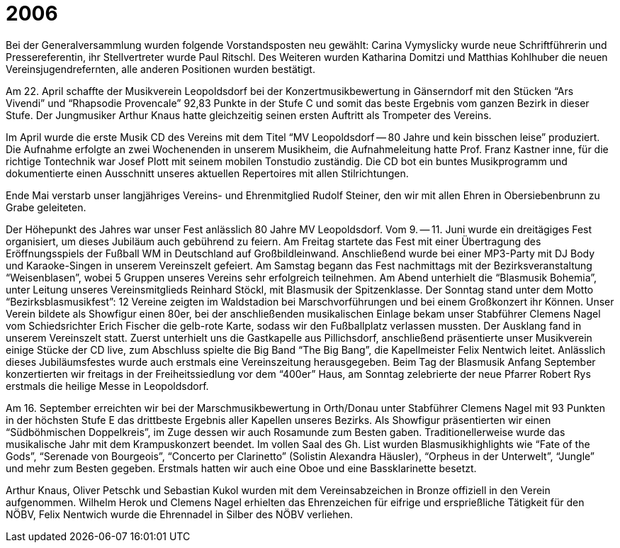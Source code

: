 = 2006

Bei der Generalversammlung wurden folgende Vorstandsposten neu gewählt: Carina Vymyslicky wurde neue Schriftführerin und Pressereferentin, ihr Stellvertreter wurde Paul Ritschl.
Des Weiteren wurden Katharina Domitzi und Matthias Kohlhuber die neuen Vereinsjugendrefernten, alle anderen Positionen wurden bestätigt.

Am 22. April schaffte der Musikverein Leopoldsdorf bei der Konzertmusikbewertung in Gänserndorf mit den Stücken "`Ars Vivendi`" und "`Rhapsodie Provencale`" 92,83 Punkte in der Stufe C und somit das beste Ergebnis vom ganzen Bezirk in dieser Stufe.
Der Jungmusiker Arthur Knaus hatte gleichzeitig seinen ersten Auftritt als Trompeter des Vereins.

Im April wurde die erste Musik CD des Vereins mit dem Titel "`MV Leopoldsdorf -- 80 Jahre und kein bisschen leise`" produziert.
Die Aufnahme erfolgte an zwei Wochenenden in unserem Musikheim, die Aufnahmeleitung hatte Prof.
Franz Kastner inne, für die richtige Tontechnik war Josef Plott mit seinem mobilen Tonstudio zuständig.
Die CD bot ein buntes Musikprogramm und dokumentierte einen Ausschnitt unseres aktuellen Repertoires mit allen Stilrichtungen.

Ende Mai verstarb unser langjähriges Vereins- und Ehrenmitglied Rudolf Steiner, den wir mit allen Ehren in Obersiebenbrunn zu Grabe geleiteten.

Der Höhepunkt des Jahres war unser Fest anlässlich 80 Jahre MV Leopoldsdorf.
Vom 9. -- 11. Juni wurde ein dreitägiges Fest organisiert, um dieses Jubiläum auch gebührend zu feiern.
Am Freitag startete das Fest mit einer Übertragung des Eröffnungsspiels der Fußball WM in Deutschland auf Großbildleinwand.
Anschließend wurde bei einer MP3-Party mit DJ Body und Karaoke-Singen in unserem Vereinszelt gefeiert.
Am Samstag begann das Fest nachmittags mit der Bezirksveranstaltung "`Weisenblasen`", wobei 5 Gruppen unseres Vereins sehr erfolgreich teilnehmen.
Am Abend unterhielt die "`Blasmusik Bohemia`", unter Leitung unseres Vereinsmitglieds Reinhard Stöckl, mit Blasmusik der Spitzenklasse.
Der Sonntag stand unter dem Motto "`Bezirksblasmusikfest`": 12 Vereine zeigten im Waldstadion bei Marschvorführungen und bei einem Großkonzert ihr Können.
Unser Verein bildete als Showfigur einen 80er, bei der anschließenden musikalischen Einlage bekam unser Stabführer Clemens Nagel vom Schiedsrichter Erich Fischer die gelb-rote Karte, sodass wir den Fußballplatz verlassen mussten.
Der Ausklang fand in unserem Vereinszelt statt.
Zuerst unterhielt uns die Gastkapelle aus Pillichsdorf, anschließend präsentierte unser Musikverein einige Stücke der CD live, zum Abschluss spielte die Big Band "`The Big Bang`", die Kapellmeister Felix Nentwich leitet.
Anlässlich dieses Jubiläumsfestes wurde auch erstmals eine Vereinszeitung herausgegeben.
Beim Tag der Blasmusik Anfang September konzertierten wir freitags in der Freiheitssiedlung vor dem "`400er`" Haus, am Sonntag zelebrierte der neue Pfarrer Robert Rys erstmals die heilige Messe in Leopoldsdorf.

Am 16. September erreichten wir bei der Marschmusikbewertung in Orth/Donau unter Stabführer Clemens Nagel mit 93 Punkten in der höchsten Stufe E das drittbeste Ergebnis aller Kapellen unseres Bezirks.
Als Showfigur präsentierten wir einen "`Südböhmischen Doppelkreis`", im Zuge dessen wir auch Rosamunde zum Besten gaben.
Traditionellerweise wurde das musikalische Jahr mit dem Krampuskonzert beendet.
Im vollen Saal des Gh. List wurden Blasmusikhighlights wie "`Fate of the Gods`", "`Serenade von Bourgeois`", "`Concerto per Clarinetto`" (Solistin Alexandra Häusler), "`Orpheus in der Unterwelt`", "`Jungle`" und mehr zum Besten gegeben.
Erstmals hatten wir auch eine Oboe und eine Bassklarinette besetzt.

Arthur Knaus, Oliver Petschk und Sebastian Kukol wurden mit dem Vereinsabzeichen in Bronze offiziell in den Verein aufgenommen.
Wilhelm Herok und Clemens Nagel erhielten das Ehrenzeichen für eifrige und ersprießliche Tätigkeit für den NÖBV, Felix Nentwich wurde die Ehrennadel in Silber des NÖBV verliehen.
